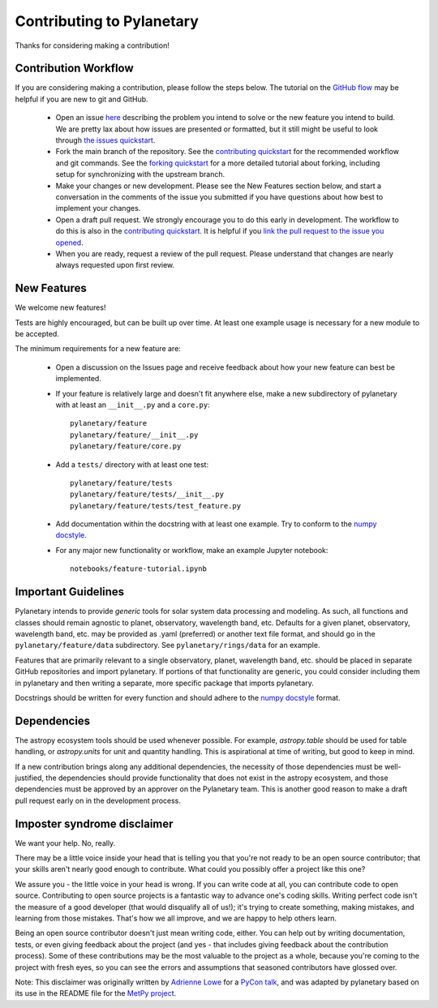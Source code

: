 Contributing to Pylanetary
**************************

Thanks for considering making a contribution!

Contribution Workflow
---------------------
If you are considering making a contribution, please follow the steps below. The tutorial on the `GitHub flow <https://docs.github.com/en/get-started/quickstart/github-flow>`_ may be helpful if you are new to git and GitHub.

 * Open an issue `here <https://github.com/emolter/pylanetary/issues>`_ describing the problem you intend to solve or the new feature you intend to build. We are pretty lax about how issues are presented or formatted, but it still might be useful to look through `the issues quickstart <https://docs.github.com/en/issues/tracking-your-work-with-issues/quickstart>`_. 
 
 * Fork the main branch of the repository. See the `contributing quickstart <https://docs.github.com/en/get-started/quickstart/contributing-to-projects>`_ for the recommended workflow and git commands. See the `forking quickstart <https://docs.github.com/en/get-started/quickstart/fork-a-repo>`_ for a more detailed tutorial about forking, including setup for synchronizing with the upstream branch.
 
 * Make your changes or new development. Please see the New Features section below, and start a conversation in the comments of the issue you submitted if you have questions about how best to implement your changes.
 
 * Open a draft pull request. We strongly encourage you to do this early in development. The workflow to do this is also in the `contributing quickstart <https://docs.github.com/en/get-started/quickstart/contributing-to-projects>`_. It is helpful if you `link the pull request to the issue you opened <https://docs.github.com/en/issues/tracking-your-work-with-issues/linking-a-pull-request-to-an-issue>`_. 
 
 * When you are ready, request a review of the pull request. Please understand that changes are nearly always requested upon first review.

New Features
------------
We welcome new features!

Tests are highly encouraged, but can be built up over time.  At least one
example usage is necessary for a new module to be accepted.

The minimum requirements for a new feature are:

 * Open a discussion on the Issues page and receive feedback about how your new feature can best be implemented.

 * If your feature is relatively large and doesn't fit anywhere else, make a new subdirectory of pylanetary with at least an
   ``__init__.py`` and a ``core.py``::
 
     pylanetary/feature
     pylanetary/feature/__init__.py
     pylanetary/feature/core.py

 * Add a ``tests/`` directory with at least one test::
 
     pylanetary/feature/tests
     pylanetary/feature/tests/__init__.py
     pylanetary/feature/tests/test_feature.py

 * Add documentation within the docstring with at least one example. Try to conform to the `numpy docstyle <https://sphinxcontrib-napoleon.readthedocs.io/en/latest/example_numpy.html>`__.
	 
 * For any major new functionality or workflow, make an example Jupyter notebook::
 
     notebooks/feature-tutorial.ipynb

Important Guidelines
--------------------
Pylanetary intends to provide *generic* tools for solar system data processing and modeling.
As such, all functions and classes should remain agnostic to planet, observatory, 
wavelength band, etc. Defaults for a given planet, observatory, wavelength band, etc.
may be provided as .yaml (preferred) or another text file format, and should go in the ``pylanetary/feature/data`` subdirectory. See ``pylanetary/rings/data`` for an example.

Features that are primarily relevant to a single observatory, planet, wavelength band, etc.
should be placed in separate GitHub repositories and import pylanetary. If portions 
of that functionality are generic, you could consider including them in pylanetary and then writing a separate, more specific package that imports pylanetary.

Docstrings should be written for every function and should adhere to the `numpy docstyle <https://sphinxcontrib-napoleon.readthedocs.io/en/latest/example_numpy.html>`_
format.

Dependencies
------------
The astropy ecosystem tools should be used whenever possible.
For example, `astropy.table` should be used for table handling,
or `astropy.units` for unit and quantity
handling. This is aspirational at time of writing, but good to keep in mind.

If a new contribution brings along any additional dependencies, the necessity
of those dependencies must be well-justified, the dependencies should provide 
functionality that does not exist in the astropy ecosystem, and 
those dependencies must be approved by an approver on the Pylanetary team.
This is another good reason to make a draft pull request early on in the 
development process.

Imposter syndrome disclaimer
----------------------------
We want your help. No, really.

There may be a little voice inside your head that is telling you that you're not
ready to be an open source contributor; that your skills aren't nearly good
enough to contribute. What could you possibly offer a project like this one?

We assure you - the little voice in your head is wrong. If you can write code at
all, you can contribute code to open source. Contributing to open source
projects is a fantastic way to advance one's coding skills. Writing perfect code
isn't the measure of a good developer (that would disqualify all of us!); it's
trying to create something, making mistakes, and learning from those
mistakes. That's how we all improve, and we are happy to help others learn.

Being an open source contributor doesn't just mean writing code, either. You can
help out by writing documentation, tests, or even giving feedback about the
project (and yes - that includes giving feedback about the contribution
process). Some of these contributions may be the most valuable to the project as
a whole, because you're coming to the project with fresh eyes, so you can see
the errors and assumptions that seasoned contributors have glossed over.

Note: This disclaimer was originally written by
`Adrienne Lowe <https://github.com/adriennefriend>`_ for a
`PyCon talk <https://www.youtube.com/watch?v=6Uj746j9Heo>`_, and was adapted by
pylanetary based on its use in the README file for the
`MetPy project <https://github.com/Unidata/MetPy>`_.